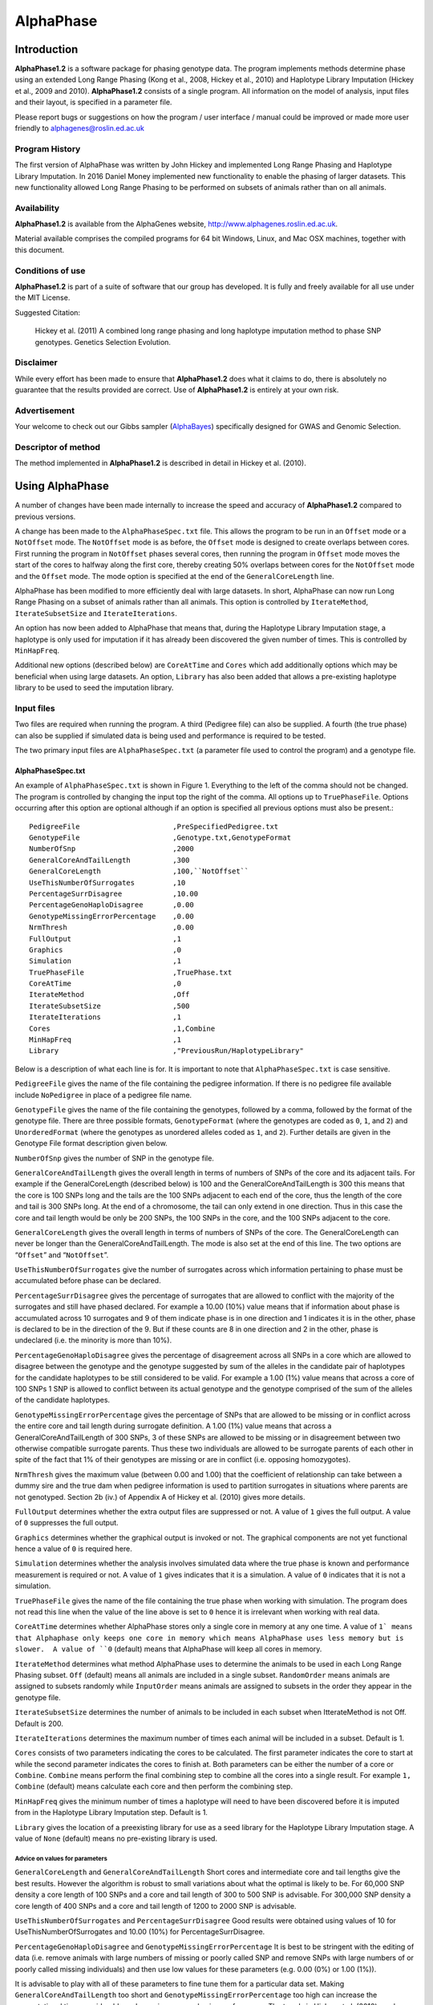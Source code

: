 ==========
AlphaPhase
==========

.. .. contents::
..    :depth: 5

Introduction
============
|ap| is a software package for phasing genotype data. The program implements methods determine phase using an extended Long Range Phasing (Kong et al., 2008, Hickey et al., 2010) and Haplotype Library Imputation (Hickey et al., 2009 and 2010). |ap| consists of a single program. All information on the model of analysis, input files and their layout, is specified in a parameter file.

Please report bugs or suggestions on how the program / user interface / manual could be improved or made more user friendly to `alphagenes@roslin.ed.ac.uk <alphagenes@roslin.ed.ac.uk>`_

Program History
---------------

The first version of AlphaPhase was written by John Hickey and implemented Long Range Phasing and Haplotype Library Imputation.  In 2016 Daniel Money implemented new functionality to enable the phasing of larger datasets.  This new functionality allowed Long Range Phasing to be performed on subsets of animals rather than on all animals.

Availability
------------

|ap| is available from the AlphaGenes website, `http://www.alphagenes.roslin.ed.ac.uk <http://www.alphagenes.roslin.ed.ac.uk/>`_.

Material available comprises the compiled programs for 64 bit Windows, Linux, and Mac OSX machines, together with this document.

Conditions of use
-----------------

|ap| is part of a suite of software that our group has developed. It is fully and freely available for all use under the MIT License.

Suggested Citation:

  Hickey et al. (2011) A combined long range phasing and long haplotype imputation method to phase SNP genotypes. Genetics Selection Evolution.

Disclaimer
----------

While every effort has been made to ensure that |ap| does what it claims to do, there is absolutely no guarantee that the results provided are correct. Use of |ap| is entirely at your own risk.

Advertisement
-------------

Your welcome to check out our Gibbs sampler (`AlphaBayes <http://www.alphagenes.roslin.ed.ac.uk/software-packages/alphabayes/>`_) specifically designed for GWAS and Genomic Selection.

Descriptor of method
--------------------

The method implemented in |ap| is described in detail in Hickey et al. (2010).

Using AlphaPhase
================

A number of changes have been made internally to increase the speed and accuracy of |ap| compared to previous versions.

A change has been made to the ``AlphaPhaseSpec.txt`` file. This allows the program to be run in an ``Offset`` mode or a ``NotOffset`` mode. The ``NotOffset`` mode is as before, the ``Offset`` mode is designed to create overlaps between cores. First running the program in ``NotOffset`` phases several cores, then running the program in ``Offset`` mode moves the start of the cores to halfway along the first core, thereby creating 50% overlaps between cores for the ``NotOffset`` mode and the ``Offset`` mode. The mode option is specified at the end of the ``GeneralCoreLength`` line.

AlphaPhase has been modified to more efficiently deal with large datasets.  In short, AlphaPhase can now run Long Range Phasing on a subset of animals rather than all animals.  This option is controlled by ``IterateMethod``, ``IterateSubsetSize`` and ``IterateIterations``.

An option has now been added to AlphaPhase that means that, during the Haplotype Library Imputation stage, a haplotype is only used for imputation if it has already been discovered the given number of times.  This is controlled by ``MinHapFreq``.

Additional new options (described below) are ``CoreAtTime`` and ``Cores`` which add additionally options which may be beneficial when using large datasets.  An option, ``Library`` has also been added that allows a pre-existing haplotype library to be used to seed the imputation library.

Input files
-----------
Two files are required when running the program. A third (Pedigree file) can also be supplied. A fourth (the true phase) can also be supplied if simulated data is being used and performance is required to be tested.

The two primary input files are ``AlphaPhaseSpec.txt`` (a parameter file used to control the program) and a genotype file.


AlphaPhaseSpec.txt
^^^^^^^^^^^^^^^^^^

An example of ``AlphaPhaseSpec.txt`` is shown in Figure 1. Everything to the left of the comma should not be changed. The program is controlled by changing the input top the right of the comma.  All options up to ``TruePhaseFile``.  Options occurring after this option are optional although if an option is specified all previous options must also be present.::

  PedigreeFile                      ,PreSpecifiedPedigree.txt
  GenotypeFile                      ,Genotype.txt,GenotypeFormat
  NumberOfSnp                       ,2000
  GeneralCoreAndTailLength          ,300
  GeneralCoreLength                 ,100,``NotOffset``
  UseThisNumberOfSurrogates         ,10
  PercentageSurrDisagree            ,10.00
  PercentageGenoHaploDisagree       ,0.00
  GenotypeMissingErrorPercentage    ,0.00
  NrmThresh                         ,0.00
  FullOutput                        ,1
  Graphics                          ,0
  Simulation                        ,1
  TruePhaseFile                     ,TruePhase.txt
  CoreAtTime                        ,0
  IterateMethod                     ,Off
  IterateSubsetSize                 ,500
  IterateIterations                 ,1
  Cores                             ,1,Combine
  MinHapFreq                        ,1
  Library                           ,"PreviousRun/HaplotypeLibrary"

Below is a description of what each line is for. It is important to note that ``AlphaPhaseSpec.txt`` is case sensitive.

``PedigreeFile`` gives the name of the file containing the pedigree information. If there is no pedigree file available include ``NoPedigree`` in place of a pedigree file name.

``GenotypeFile`` gives the name of the file containing the genotypes, followed by a comma, followed by the format of the genotype file. There are three possible formats, ``GenotypeFormat`` (where the genotypes are coded as ``0``, ``1``, and ``2``) and ``UnorderedFormat`` (where the genotypes as unordered alleles coded as ``1``, and ``2``). Further details are given in the Genotype File format description given below.

``NumberOfSnp`` gives the number of SNP in the genotype file.

``GeneralCoreAndTailLength`` gives the overall length in terms of numbers of SNPs of the core and its adjacent tails. For example if the GeneralCoreLength (described below) is 100 and the GeneralCoreAndTailLength is 300 this means that the core is 100 SNPs long and the tails are the 100 SNPs adjacent to each end of the core, thus the length of the core and tail is 300 SNPs long. At the end of a chromosome, the tail can only extend in one direction. Thus in this case the core and tail length would be only be 200 SNPs, the 100 SNPs in the core, and the 100 SNPs adjacent to the core.

``GeneralCoreLength`` gives the overall length in terms of numbers of SNPs of the core. The GeneralCoreLength can never be longer than the GeneralCoreAndTailLength. The mode is also set at the end of this line. The two options are “``Offset``” and “``NotOffset``”.

``UseThisNumberOfSurrogates`` give the number of surrogates across which information pertaining to phase must be accumulated before phase can be declared.

``PercentageSurrDisagree`` gives the percentage of surrogates that are allowed to conflict with the majority of the surrogates and still have phased declared. For example a 10.00 (10%) value means that if information about phase is accumulated across 10 surrogates and 9 of them indicate phase is in one direction and 1 indicates it is in the other, phase is declared to be in the direction of the 9. But if these counts are 8 in one direction and 2 in the other, phase is undeclared (i.e. the minority is more than 10%).

``PercentageGenoHaploDisagree`` gives the percentage of disagreement across all SNPs in a core which are allowed to disagree between the genotype and the genotype suggested by sum of the alleles in the candidate pair of haplotypes for the candidate haplotypes to be still considered to be valid. For example a 1.00 (1%) value means that across a core of 100 SNPs 1 SNP is allowed to conflict between its actual genotype and the genotype comprised of the sum of the alleles of the candidate haplotypes.

``GenotypeMissingErrorPercentage`` gives the percentage of SNPs that are allowed to be missing or in conflict across the entire core and tail length during surrogate definition. A 1.00 (1%) value means that across a GeneralCoreAndTailLength of 300 SNPs, 3 of these SNPs are allowed to be missing or in disagreement between two otherwise compatible surrogate parents. Thus these two individuals are allowed to be surrogate parents of each other in spite of the fact that 1% of their genotypes are missing or are in conflict (i.e. opposing homozygotes).

``NrmThresh`` gives the maximum value (between 0.00 and 1.00) that the coefficient of relationship can take between a dummy sire and the true dam when pedigree information is used to partition surrogates in situations where parents are not genotyped. Section 2b (iv.) of Appendix A of Hickey et al. (2010) gives more details.

``FullOutput`` determines whether the extra output files are suppressed or not. A value of ``1`` gives the full output. A value of ``0`` suppresses the full output.

``Graphics`` determines whether the graphical output is invoked or not. The graphical components are not yet functional hence a value of ``0`` is required here.

``Simulation`` determines whether the analysis involves simulated data where the true phase is known and performance measurement is required or not. A value of ``1`` gives indicates that it is a simulation. A value of ``0`` indicates that it is not a simulation.

``TruePhaseFile`` gives the name of the file containing the true phase when working with simulation. The program does not read this line when the value of the line above is set to ``0`` hence it is irrelevant when working with real data.

``CoreAtTime`` determines whether AlphaPhase stores only a single core in memory at any one time. A value of ``1` means that Alphaphase only keeps one core in memory which means AlphaPhase uses less memory but is slower.  A value of ``0`` (default) means that AlphaPhase will keep all cores in memory.

``IterateMethod`` determines what method AlphaPhase uses to determine the animals to be used in each Long Range Phasing subset.  ``Off`` (default) means all animals are included in a single subset.  ``RandomOrder`` means animals are assigned to subsets randomly while ``InputOrder`` means animals are assigned to subsets in the order they appear in the genotype file.

``IterateSubsetSize`` determines the number of animals to be included in each subset when ItterateMethod is not Off.  Default is 200.

``IterateIterations`` determines the maximum number of times each animal will be included in a subset.  Default is 1.

``Cores`` consists of two parameters indicating the cores to be calculated.  The first parameter indicates the core to start at while the second parameter indicates the cores to finish at.  Both parameters can be either the number of a core or ``Combine``.  ``Combine`` means perform the final combining step to combine all the cores into a single result.  For example ``1, Combine`` (default) means calculate each core and then perform the combining step.

``MinHapFreq`` gives the minimum number of times a haplotype will need to have been discovered before it is imputed from in the Haplotype Library Imputation step.  Default is 1.

``Library`` gives the location of a preexisting library for use as a seed library for the Haplotype Library Imputation stage.  A value of ``None`` (default) means no pre-existing library is used.

Advice on values for parameters
"""""""""""""""""""""""""""""""

``GeneralCoreLength`` and ``GeneralCoreAndTailLength`` Short cores and intermediate core and tail lengths give the best results. However the algorithm is robust to small variations about what the optimal is likely to be. For 60,000 SNP density a core length of 100 SNPs and a core and tail length of 300 to 500 SNP is advisable. For 300,000 SNP density a core length of 400 SNPs and a core and tail length of 1200 to 2000 SNP is advisable.

``UseThisNumberOfSurrogates`` and ``PercentageSurrDisagree`` Good results were obtained using values of 10 for UseThisNumberOfSurrogates and 10.00 (10%) for PercentageSurrDisagree.

``PercentageGenoHaploDisagree`` and ``GenotypeMissingErrorPercentage`` It is best to be stringent with the editing of data (i.e. remove animals with large numbers of missing or poorly called SNP and remove SNPs with large numbers of or poorly called missing individuals) and then use low values for these parameters (e.g. 0.00 (0%) or 1.00 (1%)).

It is advisable to play with all of these parameters to fine tune them for a particular data set. Making ``GeneralCoreAndTailLength`` too short and ``GenotypeMissingErrorPercentage`` too high can increase the computational time considerably and can give poorer phasing performance. The trends in Hickey et al. (2010) can be used to give a feel for what is sensible.

Data format
^^^^^^^^^^^

Pedigree file
"""""""""""""

The pedigree file should have three columns, individual, father, and mother. It should be space or comma separated with for missing parents coded as 0. No header line should be included in the pedigree file both numeric and alphanumeric formats are acceptable. The pedigree does not have to be sorted in any way as the program automatically does this. If no pedigree file is available ``NoPedigree`` should be given in place of a pedigree file name in ``AlphaPhaseSpec.txt``.

Genotype file
"""""""""""""

The genotype information should be contained in a single file containing 1 line for each individual. The first column of this file should contain the individual’s identifier with numeric and alphanumeric formats being acceptable. The next columns should contain the SNP information with two formats being acceptable, ``GenotypeFormat`` and ``UnorderedFormat``.

``GenotypeFormat`` has a single column for each SNP where the genotypes are coded as ``0``, ``1``, and ``2`` and missing genotypes are coded as ``3`` or ``9``, with ``0`` being homozygous ``aa``, ``1`` being heterozygous ``aA`` or ``Aa``, and ``2`` being homozygous ``AA``.

``UnorderedFormat`` has two consecutive columns for each SNP, with ``aa`` being coded as ``1 1``, ``aA`` and ``Aa`` being coded as ``1 2`` or ``2 1`` and ``AA`` being coded as ``2 2``. Missing genotypes can take any other numeric format (e.g. ``3 3``) Examples of these formats are included in the examples subdirectory. The genotype file should not have a header line.

Output
------
The output of |ap| is organised into a number of sub directories (``PhasingResults``, and in the case of when simulated data is used Simulation). A description of what is contained within these folders is given below.

PhasingResults
^^^^^^^^^^^^^^

``PhasingResults`` contains the primary results file and an index file with its coordinates. ``FinalPhase.txt`` contains the final phased output for each individual. It has two rows for each individual and a column for each locus. The first column contains the individual’s identification, followed by the phased information for the SNPs in the same order as the input genotype file. The coordinates of ``FinalPhase.txt`` are contained within ``CoreIndex.txt``. By the coordinates what is meant is the start point and end point of each core (i.e. where a haplotype begins and ends). Cores are unaligned. Three columns exist in ``CoreIndex.txt``. Column 1 is the core identifier, column 2 is the starting SNP of the core, and column 3 is the ending SNP of the core.

``IndivPhaseRate.txt`` contains the percentage of alleles phased in each of the cores for each individual, with columns being Id, % phased core 1, % phased core 2.... etc.

``SnpPhaseRate.txt`` contains the percentage of individuals phased for each SNP, with the columns being SNP ordered number and % of individuals phased for that SNP.

``PhasingYield.txt`` contains the average % phased across all the individuals and all the SNPs for each core. It is a handy file for checking the performance for each core.

The directory ``HaplotypeLibrary`` contains the library of haplotypes (e.g. ``HapLib1.txt`` is the library for core 1) for each core and the directory ``Extras``. In the first column of ``HapLibX.txt`` is the haplotype Id, then its frequency, then the haplotype. ``Extras`` contains files called ``HapCommonalityX.txt`` which contain matrices of relationships between the haplotypes within a core. These relationships are calculated as the count of alleles which match each pair of haplotypes divided by the total number of SNPs in a core.

Miscellaneous
^^^^^^^^^^^^^

``Miscellaneous`` contains files which summarise the data. The allele frequency for each SNP, the genomic relationship matrix is contained within ``GenotypedMarkerNRM.txt``. The pedigree derived numerator relationship matrix between the genotyped individuals is contained within ``GenotypedNRM.txt``, a pseudo version of this showing relationships which are above the NrmThresh as 1 and below it as 0 is given in ``GenotypedPseudoNRM.txt``.

``SurrogatesX.txt`` contains a matrix of how animals are surrogate of each other for core X. A ``1`` means it is a surrogate of one of the clusters (i.e. paternal / maternal) and a ``2`` means it is surrogate of the other. The labelling paternal / maternal is arbitrary. ``SurrogatesSummaryX.txt`` contains six columns. Column 1 is the Id, column 2 is the count of cluster 1 surrogates (e.g. Paternal), column 3 is the count of cluster 2 surrogates (e.g. Maternal), column 4 is the count of surrogates that are in both clusters (e.g. Paternal and Maternal), column 5 is the count of all surrogates, and column six is a code for how the surrogates were partitioned (``1`` = both parents genotyped, ``2`` = sire genotyped and used for partitioning, ``3`` = dam genotyped and used for partitioning, ``4`` = pseudo NRM partitioning, ``5`` = progeny genotyped and used for partitioning, ``6`` = k--medoid partitioning). Details on these partitioning strategies are given in Hickey et al. (2010).

``Timer.txt`` contains the time takes to complete the task.

Simulation
^^^^^^^^^^

Simulation contains files summarising the comparisons between the simulated data and the phased output. ``CoreMistakesPercent.txt`` has a row for each core, followed by an empty row followed by a row containing the average across each of the cores. The columns are % of all alleles phased correctly within a core, % of all heterozygous alleles phased correctly within a core, % of all alleles not phased, % of heterozygous alleles not phased, percentage of all alleles incorrectly phased, and percentage of heterozygous alleles incorrectly phased. In ``IndivMistakesPercentX.txt`` column 1 is the Id, column 2 is the count of cluster 1 surrogates (e.g. Paternal), column 3 is the count of cluster 2 surrogates (e.g. Maternal), and column 4 is the count of all surrogates for each individual for core X.

Column 5 and 6 are the % of all alleles correctly phased within a core for the paternal and maternal alleles. Column 7 and 8 are the % of all alleles not correctly phased within a core for the paternal and maternal alleles. Column 9 and 10 are the % of all alleles incorrectly correctly phased within a core for the paternal and maternal alleles. The next 6 columns are the same as the previous 6 except that they refer to the heterozygous SNPs. The next six columns are also the same except that they refer to the missing SNPs while the final six columns refer to the SNPs simulated to have genotype error (must be identified in the program (contact John Hickey)). ``IndivMistakesX.txt`` contains the raw counts of what ``IndivMistakesPercentX.txt`` contains as percentages. ``MistakesX.txt`` contains the raw individual by SNP mistakes, with alleles phased correctly coded as ``1``, not phased coded as ``9``, and incorrectly phased coded as ``5``.

.. Examples
.. ========

.. Phasing using pedigree information
.. ----------------------------------
.. Examples are contained in the folder ``PhasingWithPedigreeInformation``.

.. GenotypeFormat
.. ^^^^^^^^^^^^^^

.. An example using the genoptype format for the genotype file is available in the subdirectory GenotypeFormat of PhasingWithPedigreeInformation. ``PresSpecifiedPedigree.txt`` is file containing the pedigree file. ``60kGenotypeGF.txt`` contains the genotype information with the format GenotypeFormat . It has 2000 SNPs.

.. UnorderedFormat
.. ^^^^^^^^^^^^^^^

.. An example using the unordered format for the genotype file is available in the subdirectory UnorderedFormat of PhasingWithPedigreeInformation. ``PreSpecifiedPedigree.txt`` is file containing the pedigree file. ``60kGenotypeGF.txt`` contains the genotype information with the format UnorderedFormat. It has 2000 SNPs.

.. Phasing without using pedigree information
.. ------------------------------------------
.. Examples are contained in the folder ``PhasingWithPedigreeInformation``.

.. GenotypeFormat
.. ^^^^^^^^^^^^^^

.. An example using the genoptype format for the genotype file is available in the subdirectory GenotypeFormat of PhasingWithoutPedigreeInformation. ``60kGenotypeGF.txt`` contains the genotype information with the format GenotypeFormat . It has 2000 SNPs. ``NoPedigree`` is used in place of a pedigree file name to specify that no pedigree information is being used.

.. UnorderedFormat
.. ^^^^^^^^^^^^^^^

.. An example using the unordered format for the genotype file is available in the subdirectory UnorderedFormat of PhasingWithoutPedigreeInformation. ``60kGenotypeGF.txt`` contains the genotype information with the format UnorderedFormat. It has 2000 SNPs. ``NoPedigree`` is used in place of a pedigree file name to specify that no pedigree information is being used.

.. Phasing with a simulated scenario
.. ---------------------------------
.. To measure performance simulated data can be used where a file of the true phase is included. An example of this is given in SimulatedScenario. The true phase is contained in ``60kPhase.txt`` where there are two lines for each individual (i.e. a line for each gamete). The first column in this file contains the Id, the next columns are a column for each SNP.

.. Background reading
.. ==================

.. [1] Long range phasing and haplotype imputation for improved genomic selection calibrations. 2009. Hickey, J.M., B. P. Kinghorn and J.H.J. van der Werf. Statistical Genetics of Livestock for thePost-­‐Genomic Era. University of Wisconsin -­‐ Madison, USA May 4-­‐6, 2009

.. [2] Phasing of SNP data by combined recursive long range phasing and long range haplotype imputation. 2009. Hickey, J.M., Kinghorn, B.P., Tier, B., and van der Werf, J.H.J. Proceedings of AAABG. Pages 72 – 75.

.. [3] A recursive algorithm for long range phasing of SNP genotypes. 2009. Kinghorn, B.P., Hickey, J.M., and van der Werf, J.H.J. Proceedings of AAABG. Pages 76 – 79.

.. [4] Recursive Long Range Phasing And Long Haplotype Library Imputation: Application to Building A Global Haplotype Library for Holstein cattle. 2010. Hickey, J.M., Kinghorn, B.P., Cleveland, M., Tier, B. and van der Werf, J.H.J. (Accepted at 9th WCGALP).

.. [5] Reciprocal recurrent genomic selection (RRGS) for total genetic merit in crossbred individuals. 2010. Kinghorn, B.P., Hickey, J.M., and van der Werf, J.H.J. (Accepted at 9th WCGALP).

.. [6] Determining phase of genotype data by combined recursive long range phasing and long range haplotype imputation. Hickey, J.M., Kinghorn, B.P., Tier, B., and van der Werf, J.H.J.

.. |ap| replace:: **AlphaPhase1.2**
